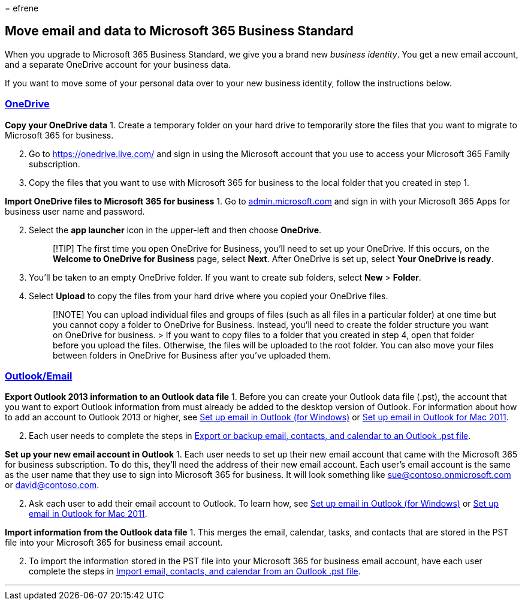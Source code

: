 = 
efrene

== Move email and data to Microsoft 365 Business Standard

When you upgrade to Microsoft 365 Business Standard, we give you a brand
new _business identity_. You get a new email account, and a separate
OneDrive account for your business data.

If you want to move some of your personal data over to your new business
identity, follow the instructions below.

=== link:#tab/OneDrive[OneDrive]

*Copy your OneDrive data* 1. Create a temporary folder on your hard
drive to temporarily store the files that you want to migrate to
Microsoft 365 for business.

[arabic, start=2]
. Go to https://onedrive.live.com/ and sign in using the Microsoft
account that you use to access your Microsoft 365 Family subscription.
. Copy the files that you want to use with Microsoft 365 for business to
the local folder that you created in step 1.

*Import OneDrive files to Microsoft 365 for business* 1. Go to
https://go.microsoft.com/fwlink/?LinkId=816877[admin.microsoft.com] and
sign in with your Microsoft 365 Apps for business user name and
password.

[arabic, start=2]
. Select the *app launcher* icon in the upper-left and then choose
*OneDrive*.
+
____
[!TIP] The first time you open OneDrive for Business, you’ll need to set
up your OneDrive. If this occurs, on the *Welcome to OneDrive for
Business* page, select *Next*. After OneDrive is set up, select *Your
OneDrive is ready*.
____
. You’ll be taken to an empty OneDrive folder. If you want to create sub
folders, select *New* > *Folder*.
. Select *Upload* to copy the files from your hard drive where you
copied your OneDrive files.
+
____
[!NOTE] You can upload individual files and groups of files (such as all
files in a particular folder) at one time but you cannot copy a folder
to OneDrive for Business. Instead, you’ll need to create the folder
structure you want on OneDrive for business. > If you want to copy files
to a folder that you created in step 4, open that folder before you
upload the files. Otherwise, the files will be uploaded to the root
folder. You can also move your files between folders in OneDrive for
Business after you’ve uploaded them.
____

=== link:#tab/Outlook[Outlook/Email]

*Export Outlook 2013 information to an Outlook data file* 1. Before you
can create your Outlook data file (.pst), the account that you want to
export Outlook information from must already be added to the desktop
version of Outlook. For information about how to add an account to
Outlook 2013 or higher, see
https://support.microsoft.com/office/6e27792a-9267-4aa4-8bb6-c84ef146101b[Set
up email in Outlook (for Windows)] or
https://support.microsoft.com/office/de372dc4-9648-4044-a76c-e8a60e178d54[Set
up email in Outlook for Mac 2011].

[arabic, start=2]
. Each user needs to complete the steps in
https://support.microsoft.com/office/14252b52-3075-4e9b-be4e-ff9ef1068f91[Export
or backup email&#44; contacts&#44; and calendar to an Outlook .pst file].

*Set up your new email account in Outlook* 1. Each user needs to set up
their new email account that came with the Microsoft 365 for business
subscription. To do this, they’ll need the address of their new email
account. Each user’s email account is the same as the user name that
they use to sign into Microsoft 365 for business. It will look something
like sue@contoso.onmicrosoft.com or david@contoso.com.

[arabic, start=2]
. Ask each user to add their email account to Outlook. To learn how, see
https://support.microsoft.com/office/6e27792a-9267-4aa4-8bb6-c84ef146101b[Set
up email in Outlook (for Windows)] or
https://support.microsoft.com/office/de372dc4-9648-4044-a76c-e8a60e178d54[Set
up email in Outlook for Mac 2011].

*Import information from the Outlook data file* 1. This merges the
email, calendar, tasks, and contacts that are stored in the PST file
into your Microsoft 365 for business email account.

[arabic, start=2]
. To import the information stored in the PST file into your Microsoft
365 for business email account, have each user complete the steps in
https://support.microsoft.com/office/431a8e9a-f99f-4d5f-ae48-ded54b3440ac[Import
email&#44; contacts&#44; and calendar from an Outlook .pst file].

'''''
